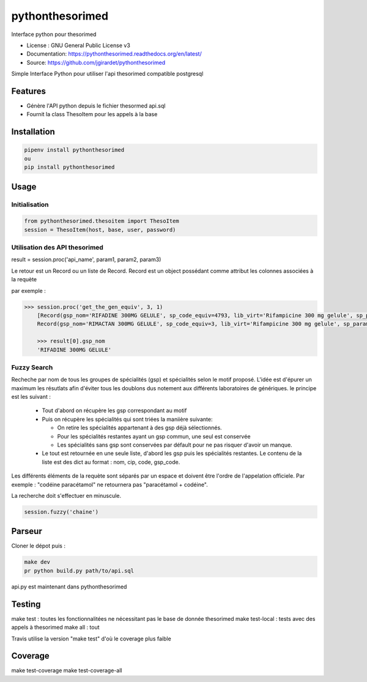 ===============================
pythonthesorimed
===============================

.. image:: https://travis-ci.org/jgirardet/pythonthesorimed.svg?branch=master
    :target: https://travis-ci.org/jgirardet/pythonthesorimed
.. image:: https://readthedocs.org/projects/pythonthesorimed/badge/?version=latest
   :target: http://pythonthesorimed.readthedocs.io/en/latest/?badge=latest
   :alt: Documentation Status
.. image:: https://coveralls.io/repos/github/jgirardet/pythonthesorimed/badge.svg
   :target: https://coveralls.io/github/jgirardet/pythonthesorimed
.. image:: https://badge.fury.io/py/pythonthesorimed.svg
   :target: https://pypi.python.org/pypi/pythonthesorimed/
   :alt: Pypi package


Interface python pour thesorimed


* License : GNU General Public License v3 
* Documentation: https://pythonthesorimed.readthedocs.org/en/latest/
* Source: https://github.com/jgirardet/pythonthesorimed


Simple Interface Python pour utiliser l'api thesorimed compatible postgresql


Features
=========

* Génère l'API python depuis le fichier thesormed api.sql
* Fournit la class ThesoItem pour les appels à la base


Installation
==============

.. code-block:: shell

    pipenv install pythonthesorimed
    ou
    pip install pythonthesorimed

Usage
======

Initialisation
----------------

.. code-block:: python

	from pythonthesorimed.thesoitem import ThesoItem
	session = ThesoItem(host, base, user, password)

Utilisation des API thesorimed
--------------------------------

result = session.proc('api_name', param1, param2, param3)

Le retour est un Record ou un liste de Record. Record est un object possédant comme attribut les colonnes associées à la requète

par exemple : 

.. code-block:: python

    >>> session.proc('get_the_gen_equiv', 3, 1)
	[Record(gsp_nom='RIFADINE 300MG GELULE', sp_code_equiv=4793, lib_virt='Rifampicine 300 mg gelule', sp_param='RIMACTAN 300MG GELULE', sp_code_sq_pk=3),
 	Record(gsp_nom='RIMACTAN 300MG GELULE', sp_code_equiv=3, lib_virt='Rifampicine 300 mg gelule', sp_param='RIMACTAN 300MG GELULE', sp_code_sq_pk=3)]

 	>>> result[0].gsp_nom
	'RIFADINE 300MG GELULE'

Fuzzy Search
-------------
Recheche par nom de tous les groupes de spécialités (gsp) et spécialités selon le motif proposé.
L'idée est d'épurer un maximum les résutlats afin d'éviter tous les doublons dus notement aux différents laboratoires de génériques. le principe est les suivant :
  - Tout d'abord on récupère les gsp correspondant au motif
  - Puis on récupère les spécialités qui sont triées la maniière suivante:

    + On retire les spécialités appartenant à des gsp déjà sélectionnés.
    + Pour les spécialités restantes ayant un gsp commun, une seul est conservée
    + Les spécialités sans gsp sont conservées par défault pour ne pas risquer d'avoir un manque.

  - Le tout est retournée en une seule liste, d'abord les gsp puis les spécialités restantes. Le contenu de la liste est des dict au format : nom, cip, code, gsp_code.

Les différents éléments de la requète sont séparés par un espace et doivent être l'ordre de l'appelation officiele.
Par exemple : "codéine paracétamol"  ne retournera pas "paracétamol + codéine".

La recherche doit s'effectuer en minuscule.

.. code-block:: python

    session.fuzzy('chaine')



Parseur
==========

Cloner le dépot puis : 

.. code-block:: shell

    make dev
    pr python build.py path/to/api.sql

api.py est maintenant dans pythonthesorimed

Testing
==========

make test : toutes les fonctionnalitées ne nécessitant pas le base de donnée thesorimed
make test-local : tests avec des appels à thesorimed
make all : tout

Travis utilise la version "make test" d'où le coverage plus faible

Coverage
==========
make test-coverage
make test-coverage-all



